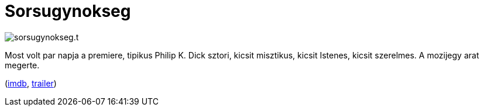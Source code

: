 = Sorsugynokseg

:slug: sorsugynokseg
:category: film
:tags: hu
:date: 2011-04-06T22:12:05Z
image::/pic/sorsugynokseg.t.jpg[align="center"]

Most volt par napja a premiere, tipikus Philip K. Dick sztori, kicsit
misztikus, kicsit Istenes, kicsit szerelmes. A mozijegy arat megerte.

(http://www.imdb.com/title/tt1385826/[imdb], http://www.youtube.com/watch?v=wZJ0TP4nTaE[trailer])
